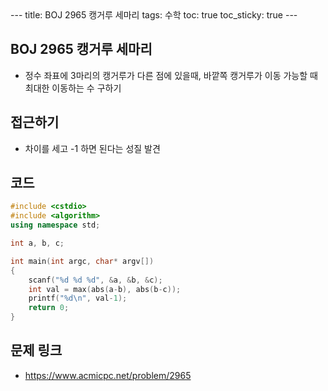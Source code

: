 #+HTML: ---
#+HTML: title: BOJ 2965 캥거루 세마리
#+HTML: tags: 수학
#+HTML: toc: true
#+HTML: toc_sticky: true
#+HTML: ---
#+OPTIONS: ^:nil

** BOJ 2965 캥거루 세마리
- 정수 좌표에 3마리의 캥거루가 다른 점에 있을때, 바깥쪽 캥거루가 이동 가능할 때 최대한 이동하는 수 구하기

** 접근하기
- 차이를 세고 -1 하면 된다는 성질 발견
** 코드
#+BEGIN_SRC cpp
#include <cstdio>
#include <algorithm>
using namespace std;

int a, b, c;

int main(int argc, char* argv[])
{
    scanf("%d %d %d", &a, &b, &c);
    int val = max(abs(a-b), abs(b-c));
    printf("%d\n", val-1);
    return 0;
}
#+END_SRC

** 문제 링크
- https://www.acmicpc.net/problem/2965
